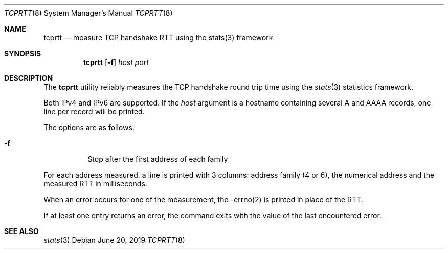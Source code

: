 .\" Copyright (C) 2016 Olivier Poitrey <rs@netflix.com>
.\" All rights reserved.
.\"
.\" Redistribution and use in source and binary forms, with or without
.\" modification, are permitted provided that the following conditions
.\" are met:
.\" 1. Redistributions of source code must retain the above copyright
.\"    notice(s), this list of conditions and the following disclaimer as
.\"    the first lines of this file unmodified other than the possible
.\"    addition of one or more copyright notices.
.\" 2. Redistributions in binary form must reproduce the above copyright
.\"    notice(s), this list of conditions and the following disclaimer in
.\"    the documentation and/or other materials provided with the
.\"    distribution.
.\"
.\" THIS SOFTWARE IS PROVIDED BY THE COPYRIGHT HOLDER(S) ``AS IS'' AND ANY
.\" EXPRESS OR IMPLIED WARRANTIES, INCLUDING, BUT NOT LIMITED TO, THE
.\" IMPLIED WARRANTIES OF MERCHANTABILITY AND FITNESS FOR A PARTICULAR
.\" PURPOSE ARE DISCLAIMED.  IN NO EVENT SHALL THE COPYRIGHT HOLDER(S) BE
.\" LIABLE FOR ANY DIRECT, INDIRECT, INCIDENTAL, SPECIAL, EXEMPLARY, OR
.\" CONSEQUENTIAL DAMAGES (INCLUDING, BUT NOT LIMITED TO, PROCUREMENT OF
.\" SUBSTITUTE GOODS OR SERVICES; LOSS OF USE, DATA, OR PROFITS; OR
.\" BUSINESS INTERRUPTION) HOWEVER CAUSED AND ON ANY THEORY OF LIABILITY,
.\" WHETHER IN CONTRACT, STRICT LIABILITY, OR TORT (INCLUDING NEGLIGENCE
.\" OR OTHERWISE) ARISING IN ANY WAY OUT OF THE USE OF THIS SOFTWARE,
.\" EVEN IF ADVISED OF THE POSSIBILITY OF SUCH DAMAGE.
.\"
.\" $FreeBSD$
.Dd June 20, 2019
.Dt TCPRTT 8
.Os
.Sh NAME
.Nm tcprtt
.Nd measure TCP handshake RTT using the stats(3) framework
.Sh SYNOPSIS
.Nm
.Op Fl f
.Ar host
.Ar port
.Sh DESCRIPTION
The
.Nm
utility reliably measures the TCP handshake round trip time
using the
.Xr stats 3
statistics framework.
.Pp
Both IPv4 and IPv6 are supported.
If the
.Ar host
argument is a hostname containing several A and AAAA records,
one line per record will be printed.
.Pp
The options are as follows:
.Bl -tag -width indent
.It Fl f
Stop after the first address of each family
.El
.Pp
For each address measured, a line is printed with 3 columns: address
family (4 or 6), the numerical address and the measured RTT in
milliseconds.
.Pp
When an error occurs for one of the measurement, the -errno(2) is
printed in place of the RTT.
.Pp
If at least one entry returns an error, the command exits with the value
of the last encountered error.
.Sh SEE ALSO
.Xr stats 3
